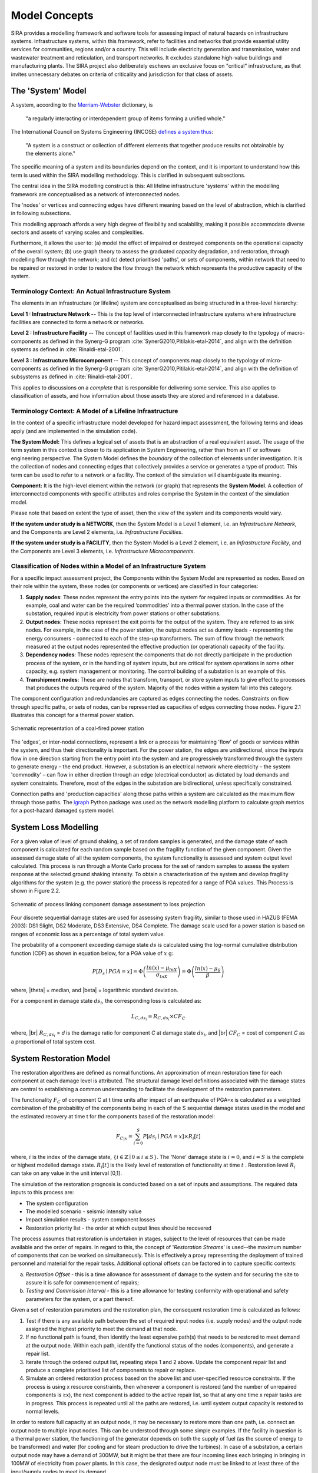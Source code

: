 .. _model-concepts:

**************
Model Concepts
**************

SIRA provides a modelling framework and software tools for assessing
impact of natural hazards on infrastructure systems. Infrastructure
systems, within this framework, refer to facilities and networks that
provide essential utility services for communities, regions and/or a country.
This will include electricity generation and transmission, water and wastewater
treatment and reticulation, and transport networks. It excludes standalone
high-value buildings and manufacturing plants. The SIRA project also
deliberately eschews an exclusive focus on "critical" infrastructure,
as that invites unnecessary debates on criteria of criticality and
jurisdiction for that class of assets.

.. _system-model-vocab:

The 'System' Model
==================

A system, according to the
`Merriam-Webster <https://www.merriam-webster.com/dictionary/system>`_
dictionary, is

    "a regularly interacting or interdependent group
    of items forming a unified whole."

The International Council on Systems Engineering (INCOSE)
`defines a system thus <https://www.incose.org/about-systems-engineering>`_:

    "A system is a construct or collection of different
    elements that together produce results not obtainable
    by the elements alone."

The specific meaning of a system and its boundaries depend on the context,
and it is important to understand how this term is used within the SIRA
modelling methodology. This is clarified in subsequent subsections.

The central idea in the SIRA modelling construct is this:
All lifeline infrastructure 'systems' within the modelling framework are
conceptualised as a network of interconnected nodes.

The 'nodes' or vertices and connecting edges have different meaning based
on the level of abstraction, which is clarified in following subsections.

This modelling approach affords a very high degree of flexibility and
scalability, making it possible accommodate diverse sectors and assets
of varying scales and complexities.

Furthermore, it allows the user to:
(a) model the effect of impaired or destroyed components on the
operational capacity of the overall system;
(b) use graph theory to assess the graduated capacity degradation, and
restoration, through modelling flow through the network; and
(c) detect prioritised 'paths', or sets of components, within network
that need to be repaired or restored in order to restore the flow through
the network which represents the productive capacity of the system.


Terminology Context: An Actual Infrastructure System
----------------------------------------------------

The elements in an infrastructure (or lifeline) system are conceptualised
as being structured in a three-level hierarchy:


**Level 1 : Infrastructure Network --**  This is the top level of
interconnected infrastructure systems where infrastructure facilities are
connected to form a network or networks.

**Level 2 : Infrastructure Facility --** The concept of facilities used in this
framework map closely to the typology of macro-components as defined in the
Synerg-G program :cite:`SynerG2010,Pitilakis-etal-2014`, and align with the
definition systems as defined in :cite:`Rinaldi-etal-2001`.

**Level 3 : Infrastructure Microcomponent --** This concept of components map
closely to the typology of micro-components as defined in the Synerg-G program
:cite:`SynerG2010,Pitilakis-etal-2014`, and align with the definition of
subsystems as defined in :cite:`Rinaldi-etal-2001`.

This applies to discussions on a *complete* that is responsible for
delivering some service. This also applies to classification of assets,
and how information about those assets they are stored and referenced
in a database.

Terminology Context: A Model of a Lifeline Infrastructure
---------------------------------------------------------

In the context of a specific infrastructure model developed for hazard
impact assessment, the following terms and ideas apply (and are implemented
in the simulation code).

**The System Model:** This defines a logical set of assets that is an
abstraction of a real equivalent asset. The usage of the term system in this
context is closer to its application in System Engineering, rather than
from an IT or software engineering perspective. The System Model defines
the *boundary* of the collection of elements under investigation. It is
the collection of nodes and connecting edges that collectively provides
a service or generates a type of product. This term can be used to refer
to a network or a facility. The context of the simulation will
disambiguate its meaning.

**Component:** It is the high-level element within the network (or graph) that
represents the **System Model**. A collection of interconnected
components with specific attributes and roles comprise the System
in the context of the simulation model.

Please note that based on extent the type of asset, then the view of the
system and its components would vary.

**If the system under study is a NETWORK**, then the System Model is a
Level 1 element, i.e. an *Infrastructure Network*, and the Components are
Level 2 elements, i.e. *Infrastructure Facilities*.

**If the system under study is a FACILITY**, then the System Model is a
Level 2 element, i.e. an *Infrastructure Facility*, and the Components are
Level 3 elements, i.e. *Infrastructure Microcomponents*.

.. _model-node-classification:

Classification of Nodes within a Model of an Infrastructure System
------------------------------------------------------------------

For a specific impact assessment project, the Components within the
System Model are represented as nodes. Based on their role within the
system, these nodes (or components or vertices) are classified in
four categories:

1. **Supply nodes**: These nodes represent the entry points into the system
   for required inputs or commodities. As for example, coal and water can
   be the required ‘commodities’ into a thermal power station. In the case
   of the substation, required input is electricity from power stations or
   other substations.


2. **Output nodes**: These nodes represent the exit points for the output of
   the system. They are referred to as sink nodes. For example, in the
   case of the power station, the output nodes act as dummy loads -
   representing the energy consumers - connected to each of the step-up
   transformers. The sum of flow through the network measured at the
   output nodes represented the effective production (or operational)
   capacity of the facility.


3. **Dependency nodes**: These nodes represent the components that do not
   directly participate in the production process of the system, or in
   the handling of system inputs, but are critical for system operations
   in some other capacity, e.g. system management or monitoring. The
   control building of a substation is an example of this.


4. **Transhipment nodes**: These are nodes that transform, transport, or
   store system inputs to give effect to processes that produces the outputs
   required of the system. Majority of the nodes within a system fall into 
   this category.

The component configuration and redundancies are captured as edges connecting
the nodes. Constraints on flow through specific paths, or sets of nodes, can 
be represented as capacities of edges connecting those nodes. Figure 2.1 
illustrates this concept for a thermal power station.

.. _pwrstn_schematic_diagram:

.. figure:: _static/images/pwrstn_schematic_diagram.png
   :alt: Power station schematic
   :align: center
   :width: 98%
   
   Schematic representation of a coal-fired power station

The 'edges', or inter-nodal connections, represent a link or a process for 
maintaining 'flow' of goods or services within the system, and thus their 
directionality is important. For the power station, the edges are 
unidirectional, since the inputs flow in one direction starting from the 
entry point into the system and are progressively transformed through the 
system to generate energy – the end product. However, a substation is an 
electrical network where electricity – the system 'commodity' – can flow in 
either direction through an edge (electrical conductor) as dictated by load 
demands and system constraints. Therefore, most of the edges in the 
substation are bidirectional, unless specifically constrained.

Connection paths and 'production capacities' along those paths within a
system are calculated as the maximum flow through those paths.
The `igraph <http://igraph.org/python/>`_ Python package was used as the 
network modelling platform to calculate graph metrics for a post-hazard 
damaged system model. 


System Loss Modelling
=====================

For a given value of level of ground shaking, a set of random samples is 
generated, and the damage state of each component is calculated for each 
random sample based on the fragility function of the given component.
Given the assessed damage state of all the system components, the system
functionality is assessed and system output level calculated. This process 
is run through a Monte Carlo process for the set of random samples to
assess the system response at the selected ground shaking intensity. To
obtain a characterisation of the system and develop fragility algorithms
for the system (e.g. the power station) the process is repeated for a
range of PGA values. This Process is shown in Figure 2.2.

.. _fig_hazard_loss_link:

.. figure:: _static/images/hazard_loss_link.png
   :alt: Linking hazard to damage and loss
   :align: center
   :width: 98%

   Schematic of process linking component damage assessment to
   loss projection

Four discrete sequential damage states are used for assessing system 
fragility, similar to those used in HAZUS (FEMA 2003): DS1 Slight, 
DS2 Moderate, DS3 Extensive, DS4 Complete. The damage scale used for a power 
station is based on ranges of economic loss as a percentage of total system 
value.

The probability of a component exceeding damage state :math:`ds` is calculated
using the log-normal cumulative distribution function (CDF) as shown in
equation below, for a PGA value of :math:`x` g:

.. math::

   P[D_s \mid PGA=x] = \Phi \left(\dfrac {ln(x) - \mu_{lnX}}{\sigma_{lnX}}\right)
                     = \Phi \left(\dfrac {ln(x) - \mu_{\theta}}{\beta}\right)

where, |theta| = median, and |beta| = logarithmic standard deviation.

For a component in damage state :math:`ds_i`, the corresponding loss is
calculated as:

.. math::

   L_{C, ds_i} = R_{C, ds_i} \times CF_C

where, |br|
:math:`R_{C, ds_i}` = `d` is the damage ratio for component `C`
at damage state :math:`ds_i`, and |br|
:math:`CF_C` = cost of component `C` as a proportional of total system cost.


System Restoration Model
========================

The restoration algorithms are defined as normal functions. An approximation 
of mean restoration time for each component at each damage level is 
attributed. The structural damage level definitions associated with the 
damage states are central to establishing a common understanding to 
facilitate the development of the restoration parameters.

The functionality :math:`F_C` of component C at t time units after impact
of an earthquake of PGA=x is calculated as a weighted combination of the
probability of the components being in each of the S sequential damage 
states used in the model and the estimated recovery at time t for the 
components based of the restoration model:

.. math:: F_{C|x} = \sum_{i=0}^{S} P[{ds}_i \mid PGA=x] \times R_i[t]

where, :math:`{i}` is the index of the damage state,
:math:`{\{i \in \mathbb{Z} \mid 0 \leq i \leq S\}}`.
The 'None' damage state is :math:`{i=0}`, and :math:`{i=S}` is the complete
or highest modelled damage state. :math:`R_i[t]` is the likely level of
restoration of functionality at time :math:`t` . Restoration level
:math:`R_i` can take on any value in the unit interval [0,1].

The simulation of the restoration prognosis is conducted based on a set of 
inputs and assumptions. The required data inputs to this process are:

- The system configuration
- The modelled scenario - seismic intensity value
- Impact simulation results - system component losses
- Restoration priority list - the order at which output lines should 
  be recovered

The process assumes that restoration is undertaken in stages, subject to 
the level of resources that can be made available and the order of repairs. 
In regard to this, the concept of '*Restoration Streams*' is used--the 
maximum number of components that can be worked on simultaneously. This is 
effectively a proxy representing the deployment of trained personnel and 
material for the repair tasks. Additional optional offsets can be factored 
in to capture specific contexts: 

a) *Restoration Offset* - this is a time allowance for assessment of
   damage to the system and for securing the site to assure it is safe
   for commencement of repairs;

b) *Testing and Commission Interval* - this is a time allowance for testing
   conformity with operational and safety parameters for the system, or a
   part thereof.

Given a set of restoration parameters and the restoration plan, the
consequent restoration time is calculated as follows:

1. Test if there is any available path between the set of required input 
   nodes (i.e. supply nodes) and the output node assigned the highest 
   priority to meet the demand at that node.
   
2. If no functional path is found, then identify the least expensive path(s) 
   that needs to be restored to meet demand at the output node. Within each 
   path, identify the functional status of the nodes (components), and 
   generate a repair list.
   
3. Iterate through the ordered output list, repeating steps 1 and 2 above. 
   Update the component repair list and produce a complete prioritised list 
   of components to repair or replace.
   
4. Simulate an ordered restoration process based on the above list and 
   user-specified resource constraints. If the process is using x resource 
   constraints, then whenever a component is restored (and the number of 
   unrepaired components is ≥x), the next component is added to the active 
   repair list, so that at any one time x repair tasks are in progress. This 
   process is repeated until all the paths are restored, i.e. until system 
   output capacity is restored to normal levels.

In order to restore full capacity at an output node, it may be necessary to 
restore more than one path, i.e. connect an output node to multiple input 
nodes. This can be understood through some simple examples. If the facility 
in question is a thermal power station, the functioning of the generator 
depends on both the supply of fuel (as the source of energy to be
transformed) and water (for cooling and for steam production to drive the
turbines). In case of a substation, a certain output node may have a demand 
of 300MW, but it might be that there are four incoming lines each bringing 
in bringing in 100MW of electricity from power plants. In this case, the 
designated output node must be linked to at least three of the input/supply 
nodes to meet its demand.

In addition to the core process of approximating restoration time, a 
routine for simulating component cannibalisation within a facility or
system has also been incorporated. Here we use cannibalisation to refer
to an exercise whereby an operator may move an undamaged component from
a low priority or redundant line to replace a damaged component on a
high priority line. This exercise may allow the operator to eliminate
the potentially long procurement or transportation time for a replacement
unit, and thereby expedite the restoration of the high priority lines.

The outputs from the restoration model are: 

1) a simple Gantt chart with each component needing repair,

2) restoration plot for each output line over time and the associated
   percentage of total system capacity rehabilitated, and

3) total restoration time for each output line for a given restoration
   scheme.
